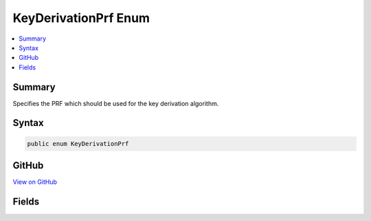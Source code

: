 

KeyDerivationPrf Enum
=====================



.. contents:: 
   :local:



Summary
-------

Specifies the PRF which should be used for the key derivation algorithm.











Syntax
------

.. code-block:: csharp

   public enum KeyDerivationPrf





GitHub
------

`View on GitHub <https://github.com/aspnet/apidocs/blob/master/aspnet/dataprotection/src/Microsoft.AspNet.Cryptography.KeyDerivation/KeyDerivationPrf.cs>`_





.. dn:enumeration:: Microsoft.AspNet.Cryptography.KeyDerivation.KeyDerivationPrf

Fields
------

.. dn:enumeration:: Microsoft.AspNet.Cryptography.KeyDerivation.KeyDerivationPrf
    :noindex:
    :hidden:

    
    .. dn:field:: Microsoft.AspNet.Cryptography.KeyDerivation.KeyDerivationPrf.HMACSHA1
    
        
    
        The HMAC algorithm (RFC 2104) using the SHA-1 hash function (FIPS 180-4).
    
        
    
        
        .. code-block:: csharp
    
           HMACSHA1 = 0
    
    .. dn:field:: Microsoft.AspNet.Cryptography.KeyDerivation.KeyDerivationPrf.HMACSHA256
    
        
    
        The HMAC algorithm (RFC 2104) using the SHA-256 hash function (FIPS 180-4).
    
        
    
        
        .. code-block:: csharp
    
           HMACSHA256 = 1
    
    .. dn:field:: Microsoft.AspNet.Cryptography.KeyDerivation.KeyDerivationPrf.HMACSHA512
    
        
    
        The HMAC algorithm (RFC 2104) using the SHA-512 hash function (FIPS 180-4).
    
        
    
        
        .. code-block:: csharp
    
           HMACSHA512 = 2
    

